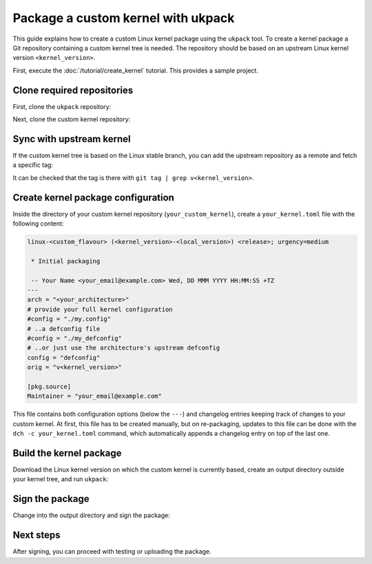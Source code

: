 .. SPDX-License-Identifier: CC-BY-SA-4.0

Package a custom kernel with ukpack
===================================

This guide explains how to create a custom Linux kernel package using the
``ukpack`` tool. To create a kernel package a Git repository containing a custom
kernel tree is needed. The repository should be based on an upstream Linux
kernel version ``<kernel_version>``.

First, execute the :doc:`/tutorial/create_kernel` tutorial.
This provides a sample project.

Clone required repositories
---------------------------

First, clone the ``ukpack`` repository:

.. prompt:: none $ auto

    $ git clone https://kernel.ubuntu.com/forgejo/esmil/ukpack.git

Next, clone the custom kernel repository:

.. prompt:: none $ auto

    $ git clone https://github.com/your_username/your_custom_kernel.git
    $ cd your_custom_kernel/

Sync with upstream kernel
-------------------------

If the custom kernel tree is based on the Linux stable branch, you can add the upstream repository
as a remote and fetch a specific tag:

.. prompt:: none $ auto

    $ git remote add linux-stable https://git.kernel.org/pub/scm/linux/kernel/git/stable/linux.git
    $ git fetch --no-tags linux-stable tag v<kernel_version>

It can be checked that the tag is there with ``git tag | grep v<kernel_version>``.

Create kernel package configuration
-----------------------------------

Inside the directory of your custom kernel repository (``your_custom_kernel``), create a ``your_kernel.toml``
file with the following content:

.. code:: text

    linux-<custom_flavour> (<kernel_version>-<local_version>) <release>; urgency=medium

     * Initial packaging

     -- Your Name <your_email@example.com> Wed, DD MMM YYYY HH:MM:SS +TZ
    ---
    arch = "<your_architecture>"
    # provide your full kernel configuration
    #config = "./my.config"
    # ..a defconfig file
    #config = "./my_defconfig"
    # ..or just use the architecture's upstream defconfig
    config = "defconfig"
    orig = "v<kernel_version>"

    [pkg.source]
    Maintainer = "your_email@example.com"

This file contains both configuration options (below the ``---``) and changelog entries keeping track
of changes to your custom kernel. At first, this file has to be created manually, but on re-packaging,
updates to this file can be done with the ``dch -c your_kernel.toml`` command, which automatically appends
a changelog entry on top of the last one.

Build the kernel package
------------------------

Download the Linux kernel version on which the custom kernel is currently based, create an output
directory outside your kernel tree, and run ``ukpack``:

.. prompt:: none $ auto

    $ wget -P .. https://cdn.kernel.org/pub/linux/kernel/v6.x/linux-<kernel_version>.tar.xz
    $ mkdir ../ukpack.output/
    $ ../ukpack/ukpack -o ../linux-<kernel_version>.tar.xz -d ../ukpack.output/ your_kernel.toml

Sign the package
----------------

Change into the output directory and sign the package:

.. prompt:: none $ auto

    $ cd ../ukpack.output
    $ debsign *.changes

Next steps
----------

After signing, you can proceed with testing or uploading the package.
